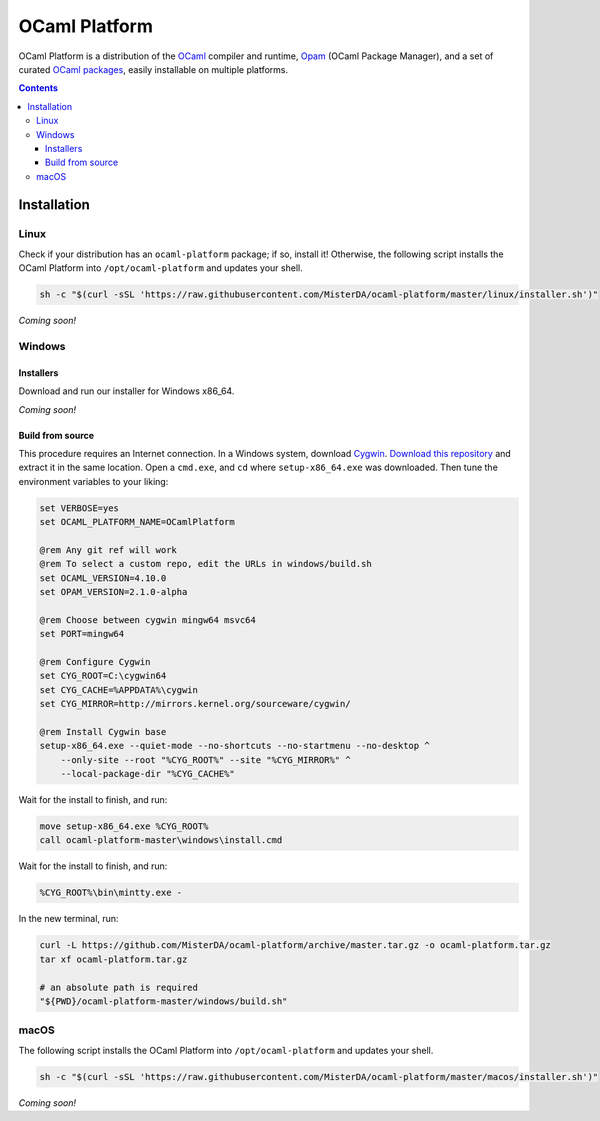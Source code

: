 OCaml Platform
==============

.. image:: https://ci.appveyor.com/api/projects/status/ipf529j5j0vwy5q7?svg=true
  :target: https://ci.appveyor.com/project/MisterDA/ocaml-platform
  :alt: Build status

OCaml Platform is a distribution of the `OCaml <https://ocaml.org/>`__
compiler and runtime, `Opam <https://opam.ocaml.org/>`__ (OCaml
Package Manager), and a set of curated `OCaml packages
<./ocaml-platform.opam>`__, easily installable on multiple platforms.

.. contents::

Installation
------------

Linux
~~~~~

Check if your distribution has an ``ocaml-platform`` package; if so,
install it! Otherwise, the following script installs the OCaml Platform
into ``/opt/ocaml-platform`` and updates your shell.

.. code:: sh

   sh -c "$(curl -sSL 'https://raw.githubusercontent.com/MisterDA/ocaml-platform/master/linux/installer.sh')"

*Coming soon!*

Windows
~~~~~~~

Installers
++++++++++

Download and run our installer for Windows x86_64.

*Coming soon!*


Build from source
+++++++++++++++++

This procedure requires an Internet connection. In a Windows system,
download `Cygwin <https://www.cygwin.com/setup-x86_64.exe>`__.
`Download this repository
<https://github.com/MisterDA/ocaml-platform/archive/master.zip>`__ and
extract it in the same location. Open a ``cmd.exe``, and ``cd`` where
``setup-x86_64.exe`` was downloaded. Then tune the environment
variables to your liking:

.. code:: cmd

   set VERBOSE=yes
   set OCAML_PLATFORM_NAME=OCamlPlatform
   
   @rem Any git ref will work
   @rem To select a custom repo, edit the URLs in windows/build.sh
   set OCAML_VERSION=4.10.0
   set OPAM_VERSION=2.1.0-alpha
   
   @rem Choose between cygwin mingw64 msvc64
   set PORT=mingw64
   
   @rem Configure Cygwin
   set CYG_ROOT=C:\cygwin64
   set CYG_CACHE=%APPDATA%\cygwin
   set CYG_MIRROR=http://mirrors.kernel.org/sourceware/cygwin/
   
   @rem Install Cygwin base
   setup-x86_64.exe --quiet-mode --no-shortcuts --no-startmenu --no-desktop ^
       --only-site --root "%CYG_ROOT%" --site "%CYG_MIRROR%" ^
       --local-package-dir "%CYG_CACHE%"

Wait for the install to finish, and run:

.. code:: cmd

   move setup-x86_64.exe %CYG_ROOT%
   call ocaml-platform-master\windows\install.cmd

Wait for the install to finish, and run:

.. code:: cmd

   %CYG_ROOT%\bin\mintty.exe -

In the new terminal, run:

.. code:: sh

   curl -L https://github.com/MisterDA/ocaml-platform/archive/master.tar.gz -o ocaml-platform.tar.gz
   tar xf ocaml-platform.tar.gz

   # an absolute path is required
   "${PWD}/ocaml-platform-master/windows/build.sh"

macOS
~~~~~

The following script installs the OCaml Platform into
``/opt/ocaml-platform`` and updates your shell.

.. code:: sh

   sh -c "$(curl -sSL 'https://raw.githubusercontent.com/MisterDA/ocaml-platform/master/macos/installer.sh')"

*Coming soon!*
